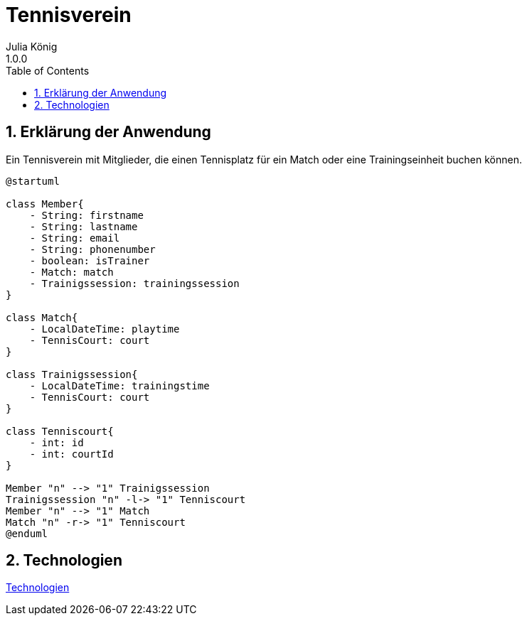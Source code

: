 = Tennisverein
Julia König
1.0.0:
ifndef::imagesdir[:imagesdir: images]
//:toc-placement!:  // prevents the generation of the doc at this position, so it can be printed afterwards
:sourcedir: ../src/main/java
:icons: font
:sectnums:    // Nummerierung der Überschriften / section numbering
:toc: left

ifdef::backend-html5[]

== Erklärung der Anwendung
Ein Tennisverein mit Mitglieder, die einen Tennisplatz für ein Match oder eine Trainingseinheit buchen können.

[plantuml]
----
@startuml

class Member{
    - String: firstname
    - String: lastname
    - String: email
    - String: phonenumber
    - boolean: isTrainer
    - Match: match
    - Trainigssession: trainingssession
}

class Match{
    - LocalDateTime: playtime
    - TennisCourt: court
}

class Trainigssession{
    - LocalDateTime: trainingstime
    - TennisCourt: court
}

class Tenniscourt{
    - int: id
    - int: courtId
}

Member "n" --> "1" Trainigssession
Trainigssession "n" -l-> "1" Tenniscourt
Member "n" --> "1" Match
Match "n" -r-> "1" Tenniscourt
@enduml
----

== Technologien

link:technologies.html[Technologien]